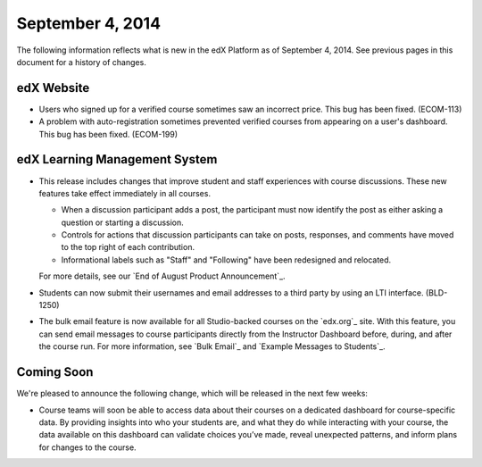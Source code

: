 ###################################
September 4, 2014
###################################

The following information reflects what is new in the edX Platform as of September 4,
2014. See previous pages in this document for a history of changes.


***************************************
edX Website
***************************************

* Users who signed up for a verified course sometimes saw an incorrect 
  price. This bug has been fixed. (ECOM-113)

* A problem with auto-registration sometimes prevented verified courses from 
  appearing on a user's dashboard. This bug has been fixed. (ECOM-199) 

*******************************
edX Learning Management System
*******************************

* This release includes changes that improve student and staff experiences with
  course discussions. These new features take effect immediately in all courses.

  * When a discussion participant adds a post, the participant must now identify the post as
    either asking a question or starting a discussion.

  * Controls for actions that discussion participants can take on posts, responses, 
    and comments have moved to the top right of each contribution. 

  * Informational labels such as "Staff" and "Following" have been redesigned and relocated.

  For more details, see our `End of August Product Announcement`_.

* Students can now submit their usernames and email addresses to a third party
  by using an LTI interface. (BLD-1250)

* The bulk email feature is now available for all Studio-backed courses on the `edx.org`_ site. 
  With this feature, you can send email messages to course participants directly from 
  the Instructor Dashboard before, during, and after the course run. For more information, 
  see `Bulk Email`_ and `Example Messages to Students`_.


**************************
Coming Soon
**************************

We're pleased to announce the following change, which will be released in the next few
weeks:

* Course teams will soon be able to access data about their courses on a
  dedicated dashboard for course-specific data. By providing insights into who
  your students are, and what they do while interacting with your course, the
  data available on this dashboard can validate choices you’ve made, reveal
  unexpected patterns, and inform plans for changes to the course.

